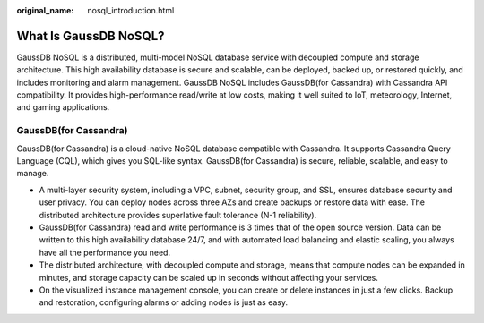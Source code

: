 :original_name: nosql_introduction.html

.. _nosql_introduction:

What Is GaussDB NoSQL?
======================

GaussDB NoSQL is a distributed, multi-model NoSQL database service with decoupled compute and storage architecture. This high availability database is secure and scalable, can be deployed, backed up, or restored quickly, and includes monitoring and alarm management. GaussDB NoSQL includes GaussDB(for Cassandra) with Cassandra API compatibility. It provides high-performance read/write at low costs, making it well suited to IoT, meteorology, Internet, and gaming applications.

GaussDB(for Cassandra)
----------------------

GaussDB(for Cassandra) is a cloud-native NoSQL database compatible with Cassandra. It supports Cassandra Query Language (CQL), which gives you SQL-like syntax. GaussDB(for Cassandra) is secure, reliable, scalable, and easy to manage.

-  A multi-layer security system, including a VPC, subnet, security group, and SSL, ensures database security and user privacy. You can deploy nodes across three AZs and create backups or restore data with ease. The distributed architecture provides superlative fault tolerance (N-1 reliability).
-  GaussDB(for Cassandra) read and write performance is 3 times that of the open source version. Data can be written to this high availability database 24/7, and with automated load balancing and elastic scaling, you always have all the performance you need.
-  The distributed architecture, with decoupled compute and storage, means that compute nodes can be expanded in minutes, and storage capacity can be scaled up in seconds without affecting your services.
-  On the visualized instance management console, you can create or delete instances in just a few clicks. Backup and restoration, configuring alarms or adding nodes is just as easy.
